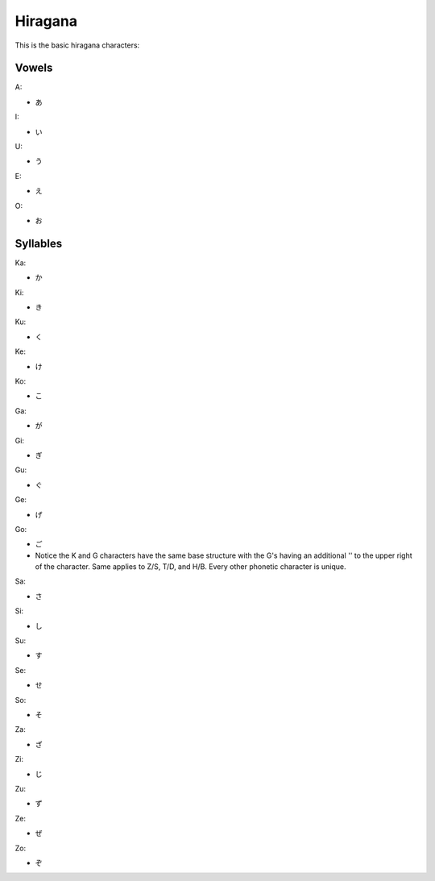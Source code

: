 Hiragana
========

This is the basic hiragana characters:

Vowels
--------

A:

- あ

I:

- い

U:

- う

E:

- え

O:

- お

Syllables
---------

Ka:

- か

Ki:

- き

Ku:

- く

Ke:

- け

Ko:

- こ

Ga:

- が

Gi:

- ぎ

Gu:

- ぐ

Ge:

- げ

Go:

- ご
- Notice the K and G characters have the same base structure with the G's having an additional '' to the upper right of the character. Same applies to Z/S, T/D, and H/B. Every other phonetic character is unique.

Sa:

- さ

Si:

- し

Su:

- す

Se:

- せ

So:

- そ

Za:

- ざ

Zi:

- じ

Zu:

- ず

Ze:

- ぜ

Zo:

- ぞ



